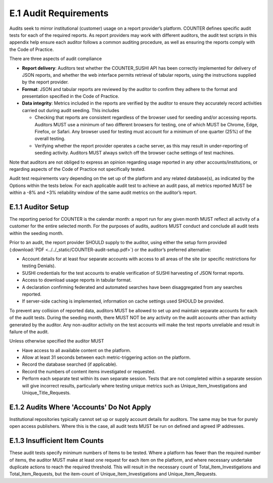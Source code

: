 .. The COUNTER Code of Practice Release 5 © 2017-2021 by COUNTER
   is licensed under CC BY-SA 4.0. To view a copy of this license,
   visit https://creativecommons.org/licenses/by-sa/4.0/

E.1 Audit Requirements
----------------------

Audits seek to mirror institutional (customer) usage on a report provider’s platform. COUNTER defines specific audit tests for each of the required reports. As report providers may work with different auditors, the audit test scripts in this appendix help ensure each auditor follows a common auditing procedure, as well as ensuring the reports comply with the Code of Practice.

There are three aspects of audit compliance

* **Report delivery**: Auditors test whether the COUNTER_SUSHI API has been correctly implemented for delivery of JSON reports, and whether the web interface permits retrieval of tabular reports, using the instructions supplied by the report provider.
* **Format**: JSON and tabular reports are reviewed by the auditor to confirm they adhere to the format and presentation specified in the Code of Practice.
* **Data integrity**: Metrics included in the reports are verified by the auditor to ensure they accurately record activities carried out during audit seeding. This includes

  * Checking that reports are consistent regardless of the browser used for seeding and/or accessing reports. Auditors MUST use a minimum of two different browsers for testing, one of which MUST be Chrome, Edge, Firefox, or Safari. Any browser used for testing must account for a minimum of one quarter (25%) of the overall testing.
  * Verifying whether the report provider operates a cache server, as this may result in under-reporting of seeding activity. Auditors MUST always switch off the browser cache settings of test machines.

Note that auditors are not obliged to express an opinion regarding usage reported in any other accounts/institutions, or regarding aspects of the Code of Practice not specifically tested.

Audit test requirements vary depending on the set up of the platform and any related database(s), as indicated by the Options within the tests below. For each applicable audit test to achieve an audit pass, all metrics reported MUST be within a -8% and +3% reliability window of the same audit metrics on the auditor’s report.


E.1.1 Auditor Setup
"""""""""""""""""""

The reporting period for COUNTER is the calendar month: a report run for any given month MUST reflect all activity of a customer for the entire selected month. For the purposes of audits, auditors MUST conduct and conclude all audit tests within the seeding month.

Prior to an audit, the report provider SHOULD supply to the auditor, using either the setup form provided (:download:`PDF <../../_static/COUNTER-audit-setup.pdf>`) or the auditor’s preferred alternative:

* Account details for at least four separate accounts with access to all areas of the site (or specific restrictions for testing Denials).
* SUSHI credentials for the test accounts to enable verification of SUSHI harvesting of JSON format reports.
* Access to download usage reports in tabular format.
* A declaration confirming federated and automated searches have been disaggregated from any searches reported.
* If server-side caching is implemented, information on cache settings used SHOULD be provided.

To prevent any collision of reported data, auditors MUST be allowed to set up and maintain separate accounts for each of the audit tests. During the seeding month, there MUST NOT be any activity on the audit accounts other than activity generated by the auditor. Any non-auditor activity on the test accounts will make the test reports unreliable and result in failure of the audit.

Unless otherwise specified the auditor MUST

* Have access to all available content on the platform.
* Allow at least 31 seconds between each metric-triggering action on the platform.
* Record the database searched (if applicable).
* Record the numbers of content items investigated or requested.
* Perform each separate test within its own separate session. Tests that are not completed within a separate session will give incorrect results, particularly where testing unique metrics such as Unique_Item_Investigations and Unique_Title_Requests.


E.1.2 Audits Where 'Accounts' Do Not Apply
""""""""""""""""""""""""""""""""""""""""""

Institutional repositories typically cannot set up or supply account details for auditors. The same may be true for purely open access publishers. Where this is the case, all audit tests MUST be run on defined and agreed IP addresses.


E.1.3 Insufficient Item Counts
""""""""""""""""""""""""""""""

These audit tests specify minimum numbers of Items to be tested. Where a platform has fewer than the required number of items, the auditor MUST make at least one request for each item on the platform, and where necessary undertake duplicate actions to reach the required threshold. This will result in the necessary count of Total_Item_Investigations and Total_Item_Requests, but the item-count of Unique_Item_Investigations and Unique_Item_Requests.